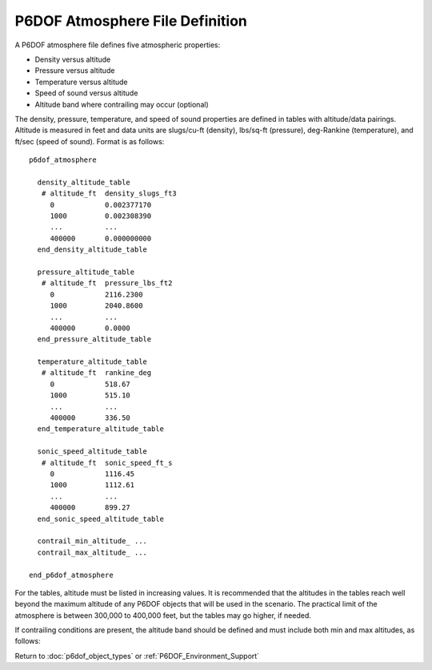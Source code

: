 .. ****************************************************************************
.. CUI
..
.. The Advanced Framework for Simulation, Integration, and Modeling (AFSIM)
..
.. The use, dissemination or disclosure of data in this file is subject to
.. limitation or restriction. See accompanying README and LICENSE for details.
.. ****************************************************************************

.. _P6DOF_Atmosphere_File_Definition:

P6DOF Atmosphere File Definition
================================

A P6DOF atmosphere file defines five atmospheric properties:

* Density versus altitude
* Pressure versus altitude
* Temperature versus altitude
* Speed of sound versus altitude
* Altitude band where contrailing may occur (optional)

The density, pressure, temperature, and speed of sound properties are defined in tables with altitude/data pairings. Altitude is measured in feet and data units are slugs/cu-ft (density), lbs/sq-ft (pressure), deg-Rankine (temperature), and ft/sec (speed of sound). Format is as follows:

::

   p6dof_atmosphere

     density_altitude_table 
      # altitude_ft  density_slugs_ft3
        0            0.002377170
        1000         0.002308390
        ...          ...
        400000       0.000000000
     end_density_altitude_table
   
     pressure_altitude_table 
      # altitude_ft  pressure_lbs_ft2
        0            2116.2300
        1000         2040.8600
        ...          ...
        400000       0.0000
     end_pressure_altitude_table
   
     temperature_altitude_table
      # altitude_ft  rankine_deg
        0            518.67
        1000         515.10
        ...          ...
        400000       336.50
     end_temperature_altitude_table
   
     sonic_speed_altitude_table
      # altitude_ft  sonic_speed_ft_s
        0            1116.45
        1000         1112.61
        ...          ...
        400000       899.27
     end_sonic_speed_altitude_table
	 
     contrail_min_altitude_ ...
     contrail_max_altitude_ ...
   
   end_p6dof_atmosphere
   
For the tables, altitude must be listed in increasing values. It is recommended that the altitudes in the tables reach well beyond the maximum altitude of any P6DOF objects that will be used in the scenario. The practical limit of the atmosphere is between 300,000 to 400,000 feet, but the tables may go higher, if needed.

If contrailing conditions are present, the altitude band should be defined and must include
both min and max altitudes, as follows: 

.. command:: contrail_min_altitude <length-value>
      
   This is the lowest altitude at which contrailing will occur.
	 
.. command:: contrail_max_altitude <length-value>
      
   This is the highest altitude at which contrailing will occur.


Return to :doc:`p6dof_object_types` or :ref:`P6DOF_Environment_Support`
